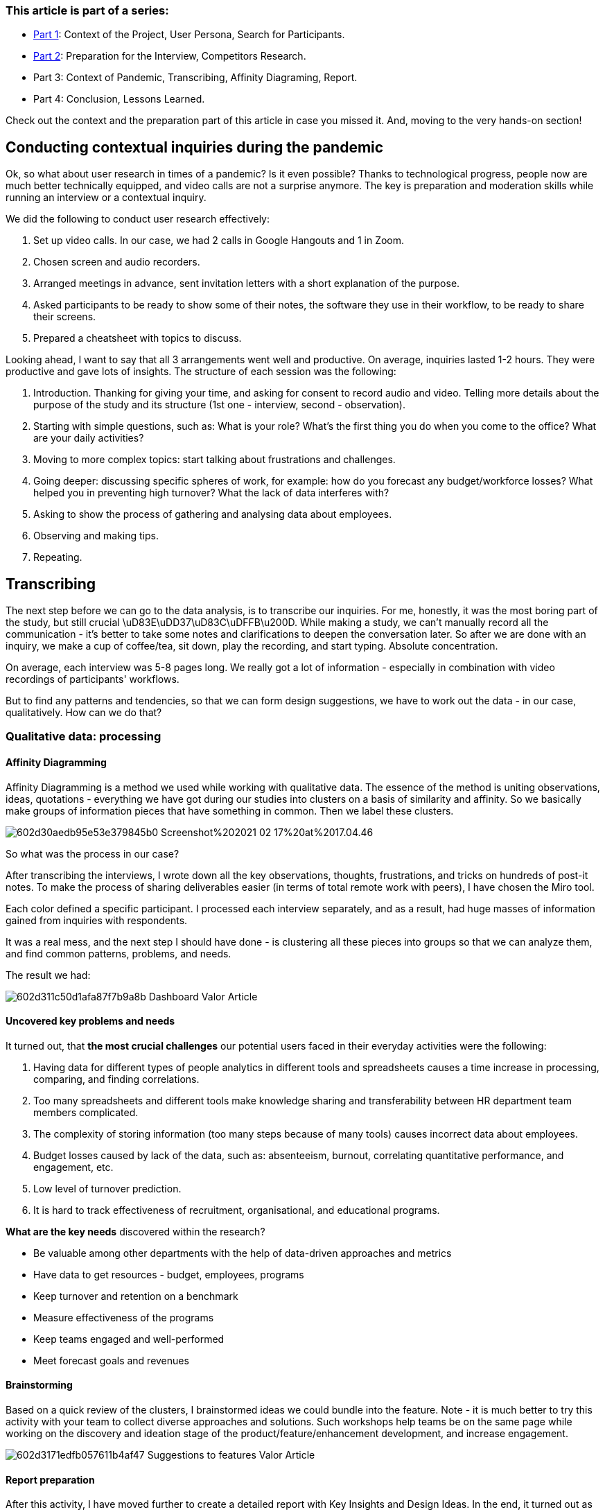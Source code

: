=== *This article is part of a series:*

* link:articles/incorporating-user-research-on-live-projects-part-1[Part 1]: Context of the Project, User Persona, Search for Participants.
* link:articles/incorporating-user-research-on-live-projects-part-2[Part 2]: Preparation for the Interview, Competitors Research.
* Part 3: Context of Pandemic, Transcribing, Affinity Diagraming, Report.
* Part 4: Conclusion, Lessons Learned.

Check out the context and the preparation part of this article in case you missed it. And, moving to the
very hands-on section!

== *Conducting contextual inquiries during the pandemic*

Ok, so what about user research in times of a pandemic? Is it even possible? Thanks to technological progress,
people now are much better technically equipped, and video calls are not a surprise anymore. The key is
preparation and moderation skills while running an interview or a contextual inquiry.

We did the following to conduct user research effectively:

1. Set up video calls. In our case, we had 2 calls in Google Hangouts and 1 in Zoom.
2. Chosen screen and audio recorders.
3. Arranged meetings in advance, sent invitation letters with a short explanation of the purpose.
4. Asked participants to be ready to show some of their notes, the software they use in their workflow, to be
ready to share their screens.
5. Prepared a cheatsheet with topics to discuss.

Looking ahead, I want to say that all 3 arrangements went well and productive. On average, inquiries lasted
1-2 hours. They were productive and gave lots of insights. The structure of each session was the
following:

1. Introduction. Thanking for giving your time, and asking for consent to record audio and video. Telling
more details about the purpose of the study and its structure (1st one - interview, second -
observation).
2. Starting with simple questions, such as: What is your role? What's the first thing you do when you come to
the office? What are your daily activities?
3. Moving to more complex topics: start talking about frustrations and challenges.
4. Going deeper: discussing specific spheres of work, for example: how do you forecast any budget/workforce
losses? What helped you in preventing high turnover? What the lack of data interferes with?
5. Asking to show the process of gathering and analysing data about employees.
6. Observing and making tips.
7. Repeating.

== *Transcribing*

The next step before we can go to the data analysis, is to transcribe
our inquiries. For me, honestly, it was the most boring part of the study, but still crucial
\uD83E\uDD37\uD83C\uDFFB\u200D. While making a study, we can't manually record all the communication - it's
better to take some notes and clarifications to deepen the conversation later. So after we are done with an
inquiry, we make a cup of coffee/tea, sit down, play the recording, and start typing. Absolute
concentration.

On average, each interview was 5-8 pages long. We really got a lot of information -
especially in combination with video recordings of participants' workflows.

But to find any patterns and tendencies, so that we can form design suggestions, we have to work out the data - in our case, qualitatively. How can we do that?

=== *Qualitative data: processing*

==== *Affinity Diagramming*

Affinity Diagramming is a method we used while working with qualitative data. The essence of the method is
uniting observations, ideas, quotations - everything we have got during our studies into clusters on a basis
of similarity and affinity. So we basically make groups of information pieces that have something in common.
Then we label these clusters.

image::https://uploads-ssl.webflow.com/5c4c30d0c49ea6746fafc90c/602d30aedb95e53e379845b0_Screenshot%202021-02-17%20at%2017.04.46.png[]

So what was the process in our case?

After transcribing the interviews, I wrote
down all the key observations, thoughts, frustrations, and tricks on hundreds of post-it notes. To make the
process of sharing deliverables easier (in terms of total remote work with peers), I have chosen the Miro
tool.

Each color defined a specific participant. I processed each interview separately, and as a result, had huge
masses of information gained from inquiries with respondents.

It was a real mess, and the next step I should have done - is clustering all these pieces into groups so that we can analyze them, and find common patterns, problems, and needs.

The result we had:

image::https://uploads-ssl.webflow.com/5c4c30d0c49ea6746fafc90c/602d311c50d1afa87f7b9a8b_Dashboard_Valor_Article.png[]

==== *Uncovered key problems and needs*

It turned out, that *the most crucial challenges* our potential users faced in their everyday activities were the following:

1. Having data for different types of people analytics in different tools and spreadsheets causes a time
increase in processing, comparing, and finding correlations.
2. Too many spreadsheets and different tools make knowledge sharing and transferability between HR department
team members complicated.
3. The complexity of storing information (too many steps because of many tools) causes incorrect data about
employees.
4. Budget losses caused by lack of the data, such as: absenteeism, burnout, correlating quantitative
performance, and engagement, etc.
5. Low level of turnover prediction.
6. It is hard to track effectiveness of recruitment, organisational, and educational programs.

*What are the key needs* discovered within the research?

* Be valuable among other departments with the help of data-driven approaches and metrics
* Have data to get resources - budget, employees, programs
* Keep turnover and retention on a benchmark
* Measure effectiveness of the programs
* Keep teams engaged and well-performed
* Meet forecast goals and revenues

==== *Brainstorming*

Based on a quick review of the clusters, I brainstormed ideas we
could bundle into the feature. Note - it is much better to try this activity with your team to collect diverse
approaches and solutions. Such workshops help teams be on the same page while working on the discovery and
ideation stage of the product/feature/enhancement development, and increase engagement.

image::https://uploads-ssl.webflow.com/5c4c30d0c49ea6746fafc90c/602d3171edfb057611b4af47_Suggestions_to_features_Valor_Article.png[]

==== Report preparation

After this activity, I have moved further to create a detailed report with Key Insights and Design Ideas. In the end, it turned out as an 8-page document that concluded the following sections:

1. Motivations and Frustration Summary
2. Overview of key topics and functionality ideas for each of them (headcount, data correlations, revenue
(quantitative performance), qualitative performance, talent acquisition, turnover, promotions, 1on1s,
etc.)
3. Design recommendations to predefined dashboards views for each role (HR, Manager, Regular Employee)
4. Design recommendations to dashboard functionality

Here you can read some pieces of the report:

image::https://uploads-ssl.webflow.com/5c4c30d0c49ea6746fafc90c/602d332035a63cae6a2a5add_Screenshot%202021-02-17%20at%2017.13.55.png[]

image::https://uploads-ssl.webflow.com/5c4c30d0c49ea6746fafc90c/602d33315a65342f18e62de6_Screenshot%202021-02-17%20at%2017.14.16.png[]

Based on the insights we have worked on the informational structure of the feature so
that we can implement it later on in the wireframes.

_Informational structure:_

image::https://uploads-ssl.webflow.com/5c4c30d0c49ea6746fafc90c/602d342436e881bef3b5f207_Dashboard_Ideas_Valor_Article.png[]

The report with supplying materials, as competitors' analysis, initial hypothesis,
informational structure, and widget ideas was presented to the product owner and QA lead of the team and then
sent to other team members. The next step was wireframes creation. Mostly we focused on such features, as:

- Adaptive grids
- Multiple dashboards
- Customizable widgets
- Actionable insights forming.

I can give you a small glance on the following work we have done:

image::https://uploads-ssl.webflow.com/5c4c30d0c49ea6746fafc90c/602d34b9d09df20364e94a26_sketch.jpg[]

image::https://uploads-ssl.webflow.com/5c4c30d0c49ea6746fafc90c/602d34cd36e88114a6b66b14_showreel.png[]

But wireframing is another big part of the process, going apart from the research stage
of the project.

=== Conclusion

Ok, if you're about to run a research, nothing can stop you.
And when the pandemic comes - comes help from the technologies. Video calls that you schedule in advance might
be even more efficient than live meetings since people do get ready for those and even come on time. Maybe
that's because communication became even a more lively need these days :-)

If your questions for the
interview are ready, prepare yourself for another role on top of an interviewer. You need to moderate the
conversation in order to pick up the most valuable grains for your research. This requires attention, so make
a cheatsheet with topics to discuss. When ready with this part, you need to transcribe the requirements you
gathered. You record, then you transcribe taking all the time you need because this takes time.When all the
key observations are at hand, you can ease the process of sharing deliverables by going with the Miro tool.
You realize the most crucial challenges of potential users and formulate the key needs. Now it's just a
detailed report with Key Insights and Design Ideas left to complete the mission. Good job!